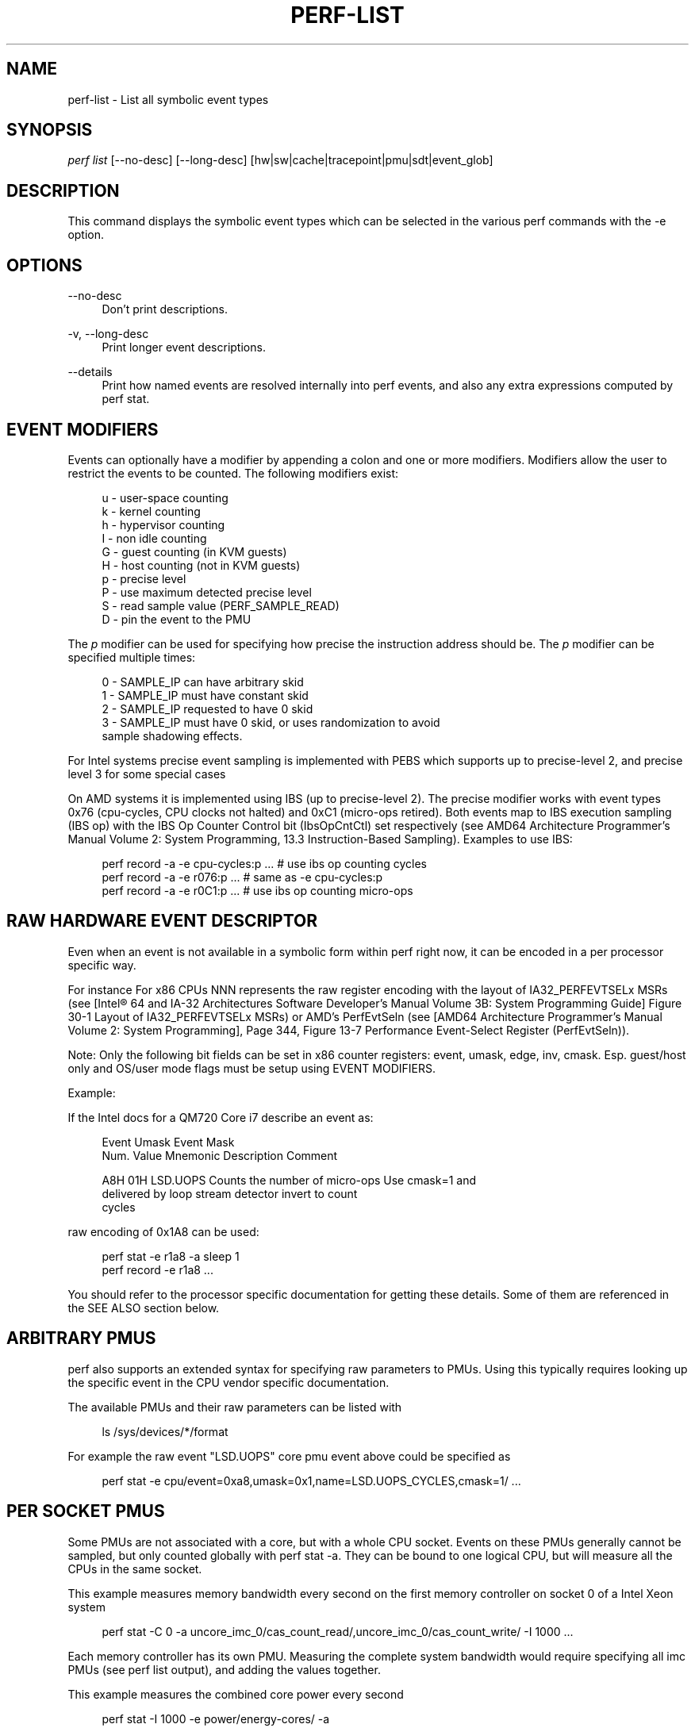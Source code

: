 '\" t
.\"     Title: perf-list
.\"    Author: [FIXME: author] [see http://docbook.sf.net/el/author]
.\" Generator: DocBook XSL Stylesheets v1.79.1 <http://docbook.sf.net/>
.\"      Date: 05/27/2019
.\"    Manual: perf Manual
.\"    Source: perf
.\"  Language: English
.\"
.TH "PERF\-LIST" "1" "05/27/2019" "perf" "perf Manual"
.\" -----------------------------------------------------------------
.\" * Define some portability stuff
.\" -----------------------------------------------------------------
.\" ~~~~~~~~~~~~~~~~~~~~~~~~~~~~~~~~~~~~~~~~~~~~~~~~~~~~~~~~~~~~~~~~~
.\" http://bugs.debian.org/507673
.\" http://lists.gnu.org/archive/html/groff/2009-02/msg00013.html
.\" ~~~~~~~~~~~~~~~~~~~~~~~~~~~~~~~~~~~~~~~~~~~~~~~~~~~~~~~~~~~~~~~~~
.ie \n(.g .ds Aq \(aq
.el       .ds Aq '
.\" -----------------------------------------------------------------
.\" * set default formatting
.\" -----------------------------------------------------------------
.\" disable hyphenation
.nh
.\" disable justification (adjust text to left margin only)
.ad l
.\" -----------------------------------------------------------------
.\" * MAIN CONTENT STARTS HERE *
.\" -----------------------------------------------------------------
.SH "NAME"
perf-list \- List all symbolic event types
.SH "SYNOPSIS"
.sp
.nf
\fIperf list\fR [\-\-no\-desc] [\-\-long\-desc] [hw|sw|cache|tracepoint|pmu|sdt|event_glob]
.fi
.SH "DESCRIPTION"
.sp
This command displays the symbolic event types which can be selected in the various perf commands with the \-e option\&.
.SH "OPTIONS"
.PP
\-\-no\-desc
.RS 4
Don\(cqt print descriptions\&.
.RE
.PP
\-v, \-\-long\-desc
.RS 4
Print longer event descriptions\&.
.RE
.PP
\-\-details
.RS 4
Print how named events are resolved internally into perf events, and also any extra expressions computed by perf stat\&.
.RE
.SH "EVENT MODIFIERS"
.sp
Events can optionally have a modifier by appending a colon and one or more modifiers\&. Modifiers allow the user to restrict the events to be counted\&. The following modifiers exist:
.sp
.if n \{\
.RS 4
.\}
.nf
u \- user\-space counting
k \- kernel counting
h \- hypervisor counting
I \- non idle counting
G \- guest counting (in KVM guests)
H \- host counting (not in KVM guests)
p \- precise level
P \- use maximum detected precise level
S \- read sample value (PERF_SAMPLE_READ)
D \- pin the event to the PMU
.fi
.if n \{\
.RE
.\}
.sp
The \fIp\fR modifier can be used for specifying how precise the instruction address should be\&. The \fIp\fR modifier can be specified multiple times:
.sp
.if n \{\
.RS 4
.\}
.nf
0 \- SAMPLE_IP can have arbitrary skid
1 \- SAMPLE_IP must have constant skid
2 \- SAMPLE_IP requested to have 0 skid
3 \- SAMPLE_IP must have 0 skid, or uses randomization to avoid
    sample shadowing effects\&.
.fi
.if n \{\
.RE
.\}
.sp
For Intel systems precise event sampling is implemented with PEBS which supports up to precise\-level 2, and precise level 3 for some special cases
.sp
On AMD systems it is implemented using IBS (up to precise\-level 2)\&. The precise modifier works with event types 0x76 (cpu\-cycles, CPU clocks not halted) and 0xC1 (micro\-ops retired)\&. Both events map to IBS execution sampling (IBS op) with the IBS Op Counter Control bit (IbsOpCntCtl) set respectively (see AMD64 Architecture Programmer\(cqs Manual Volume 2: System Programming, 13\&.3 Instruction\-Based Sampling)\&. Examples to use IBS:
.sp
.if n \{\
.RS 4
.\}
.nf
perf record \-a \-e cpu\-cycles:p \&.\&.\&.    # use ibs op counting cycles
perf record \-a \-e r076:p \&.\&.\&.          # same as \-e cpu\-cycles:p
perf record \-a \-e r0C1:p \&.\&.\&.          # use ibs op counting micro\-ops
.fi
.if n \{\
.RE
.\}
.SH "RAW HARDWARE EVENT DESCRIPTOR"
.sp
Even when an event is not available in a symbolic form within perf right now, it can be encoded in a per processor specific way\&.
.sp
For instance For x86 CPUs NNN represents the raw register encoding with the layout of IA32_PERFEVTSELx MSRs (see [Intel\(rg 64 and IA\-32 Architectures Software Developer\(cqs Manual Volume 3B: System Programming Guide] Figure 30\-1 Layout of IA32_PERFEVTSELx MSRs) or AMD\(cqs PerfEvtSeln (see [AMD64 Architecture Programmer\(cqs Manual Volume 2: System Programming], Page 344, Figure 13\-7 Performance Event\-Select Register (PerfEvtSeln))\&.
.sp
Note: Only the following bit fields can be set in x86 counter registers: event, umask, edge, inv, cmask\&. Esp\&. guest/host only and OS/user mode flags must be setup using EVENT MODIFIERS\&.
.sp
Example:
.sp
If the Intel docs for a QM720 Core i7 describe an event as:
.sp
.if n \{\
.RS 4
.\}
.nf
Event  Umask  Event Mask
Num\&.   Value  Mnemonic    Description                        Comment
.fi
.if n \{\
.RE
.\}
.sp
.if n \{\
.RS 4
.\}
.nf
A8H      01H  LSD\&.UOPS    Counts the number of micro\-ops     Use cmask=1 and
                          delivered by loop stream detector  invert to count
                                                             cycles
.fi
.if n \{\
.RE
.\}
.sp
raw encoding of 0x1A8 can be used:
.sp
.if n \{\
.RS 4
.\}
.nf
perf stat \-e r1a8 \-a sleep 1
perf record \-e r1a8 \&.\&.\&.
.fi
.if n \{\
.RE
.\}
.sp
You should refer to the processor specific documentation for getting these details\&. Some of them are referenced in the SEE ALSO section below\&.
.SH "ARBITRARY PMUS"
.sp
perf also supports an extended syntax for specifying raw parameters to PMUs\&. Using this typically requires looking up the specific event in the CPU vendor specific documentation\&.
.sp
The available PMUs and their raw parameters can be listed with
.sp
.if n \{\
.RS 4
.\}
.nf
ls /sys/devices/*/format
.fi
.if n \{\
.RE
.\}
.sp
For example the raw event "LSD\&.UOPS" core pmu event above could be specified as
.sp
.if n \{\
.RS 4
.\}
.nf
perf stat \-e cpu/event=0xa8,umask=0x1,name=LSD\&.UOPS_CYCLES,cmask=1/ \&.\&.\&.
.fi
.if n \{\
.RE
.\}
.SH "PER SOCKET PMUS"
.sp
Some PMUs are not associated with a core, but with a whole CPU socket\&. Events on these PMUs generally cannot be sampled, but only counted globally with perf stat \-a\&. They can be bound to one logical CPU, but will measure all the CPUs in the same socket\&.
.sp
This example measures memory bandwidth every second on the first memory controller on socket 0 of a Intel Xeon system
.sp
.if n \{\
.RS 4
.\}
.nf
perf stat \-C 0 \-a uncore_imc_0/cas_count_read/,uncore_imc_0/cas_count_write/ \-I 1000 \&.\&.\&.
.fi
.if n \{\
.RE
.\}
.sp
Each memory controller has its own PMU\&. Measuring the complete system bandwidth would require specifying all imc PMUs (see perf list output), and adding the values together\&.
.sp
This example measures the combined core power every second
.sp
.if n \{\
.RS 4
.\}
.nf
perf stat \-I 1000 \-e power/energy\-cores/  \-a
.fi
.if n \{\
.RE
.\}
.SH "ACCESS RESTRICTIONS"
.sp
For non root users generally only context switched PMU events are available\&. This is normally only the events in the cpu PMU, the predefined events like cycles and instructions and some software events\&.
.sp
Other PMUs and global measurements are normally root only\&. Some event qualifiers, such as "any", are also root only\&.
.sp
This can be overriden by setting the kernel\&.perf_event_paranoid sysctl to \-1, which allows non root to use these events\&.
.sp
For accessing trace point events perf needs to have read access to /sys/kernel/debug/tracing, even when perf_event_paranoid is in a relaxed setting\&.
.SH "TRACING"
.sp
Some PMUs control advanced hardware tracing capabilities, such as Intel PT, that allows low overhead execution tracing\&. These are described in a separate intel\-pt\&.txt document\&.
.SH "PARAMETERIZED EVENTS"
.sp
Some pmu events listed by \fIperf\-list\fR will be displayed with \fI?\fR in them\&. For example:
.sp
.if n \{\
.RS 4
.\}
.nf
hv_gpci/dtbp_ptitc,phys_processor_idx=?/
.fi
.if n \{\
.RE
.\}
.sp
This means that when provided as an event, a value for \fI?\fR must also be supplied\&. For example:
.sp
.if n \{\
.RS 4
.\}
.nf
perf stat \-C 0 \-e \*(Aqhv_gpci/dtbp_ptitc,phys_processor_idx=0x2/\*(Aq \&.\&.\&.
.fi
.if n \{\
.RE
.\}
.SH "EVENT GROUPS"
.sp
Perf supports time based multiplexing of events, when the number of events active exceeds the number of hardware performance counters\&. Multiplexing can cause measurement errors when the workload changes its execution profile\&.
.sp
When metrics are computed using formulas from event counts, it is useful to ensure some events are always measured together as a group to minimize multiplexing errors\&. Event groups can be specified using { }\&.
.sp
.if n \{\
.RS 4
.\}
.nf
perf stat \-e \*(Aq{instructions,cycles}\*(Aq \&.\&.\&.
.fi
.if n \{\
.RE
.\}
.sp
The number of available performance counters depend on the CPU\&. A group cannot contain more events than available counters\&. For example Intel Core CPUs typically have four generic performance counters for the core, plus three fixed counters for instructions, cycles and ref\-cycles\&. Some special events have restrictions on which counter they can schedule, and may not support multiple instances in a single group\&. When too many events are specified in the group none of them will not be measured\&.
.sp
Globally pinned events can limit the number of counters available for other groups\&. On x86 systems, the NMI watchdog pins a counter by default\&. The nmi watchdog can be disabled as root with
.sp
.if n \{\
.RS 4
.\}
.nf
echo 0 > /proc/sys/kernel/nmi_watchdog
.fi
.if n \{\
.RE
.\}
.sp
Events from multiple different PMUs cannot be mixed in a group, with some exceptions for software events\&.
.SH "LEADER SAMPLING"
.sp
perf also supports group leader sampling using the :S specifier\&.
.sp
.if n \{\
.RS 4
.\}
.nf
perf record \-e \*(Aq{cycles,instructions}:S\*(Aq \&.\&.\&.
perf report \-\-group
.fi
.if n \{\
.RE
.\}
.sp
Normally all events in a event group sample, but with :S only the first event (the leader) samples, and it only reads the values of the other events in the group\&.
.SH "OPTIONS"
.sp
Without options all known events will be listed\&.
.sp
To limit the list use:
.sp
.RS 4
.ie n \{\
\h'-04' 1.\h'+01'\c
.\}
.el \{\
.sp -1
.IP "  1." 4.2
.\}
\fIhw\fR
or
\fIhardware\fR
to list hardware events such as cache\-misses, etc\&.
.RE
.sp
.RS 4
.ie n \{\
\h'-04' 2.\h'+01'\c
.\}
.el \{\
.sp -1
.IP "  2." 4.2
.\}
\fIsw\fR
or
\fIsoftware\fR
to list software events such as context switches, etc\&.
.RE
.sp
.RS 4
.ie n \{\
\h'-04' 3.\h'+01'\c
.\}
.el \{\
.sp -1
.IP "  3." 4.2
.\}
\fIcache\fR
or
\fIhwcache\fR
to list hardware cache events such as L1\-dcache\-loads, etc\&.
.RE
.sp
.RS 4
.ie n \{\
\h'-04' 4.\h'+01'\c
.\}
.el \{\
.sp -1
.IP "  4." 4.2
.\}
\fItracepoint\fR
to list all tracepoint events, alternatively use
\fIsubsys_glob:event_glob\fR
to filter by tracepoint subsystems such as sched, block, etc\&.
.RE
.sp
.RS 4
.ie n \{\
\h'-04' 5.\h'+01'\c
.\}
.el \{\
.sp -1
.IP "  5." 4.2
.\}
\fIpmu\fR
to print the kernel supplied PMU events\&.
.RE
.sp
.RS 4
.ie n \{\
\h'-04' 6.\h'+01'\c
.\}
.el \{\
.sp -1
.IP "  6." 4.2
.\}
\fIsdt\fR
to list all Statically Defined Tracepoint events\&.
.RE
.sp
.RS 4
.ie n \{\
\h'-04' 7.\h'+01'\c
.\}
.el \{\
.sp -1
.IP "  7." 4.2
.\}
If none of the above is matched, it will apply the supplied glob to all events, printing the ones that match\&.
.RE
.sp
.RS 4
.ie n \{\
\h'-04' 8.\h'+01'\c
.\}
.el \{\
.sp -1
.IP "  8." 4.2
.\}
As a last resort, it will do a substring search in all event names\&.
.RE
.sp
One or more types can be used at the same time, listing the events for the types specified\&.
.sp
Support raw format:
.sp
.RS 4
.ie n \{\
\h'-04' 1.\h'+01'\c
.\}
.el \{\
.sp -1
.IP "  1." 4.2
.\}
\fI\-\-raw\-dump\fR, shows the raw\-dump of all the events\&.
.RE
.sp
.RS 4
.ie n \{\
\h'-04' 2.\h'+01'\c
.\}
.el \{\
.sp -1
.IP "  2." 4.2
.\}
\fI\-\-raw\-dump [hw|sw|cache|tracepoint|pmu|event_glob]\fR, shows the raw\-dump of a certain kind of events\&.
.RE
.SH "SEE ALSO"
.sp
\fBperf-stat\fR(1), \fBperf-top\fR(1), \fBperf-record\fR(1), \m[blue]\fBIntel\(rg 64 and IA\-32 Architectures Software Developer\(cqs Manual Volume 3B: System Programming Guide\fR\m[]\&\s-2\u[1]\d\s+2, \m[blue]\fBAMD64 Architecture Programmer\(cqs Manual Volume 2: System Programming\fR\m[]\&\s-2\u[2]\d\s+2
.SH "NOTES"
.IP " 1." 4
Intel\(rg 64 and IA-32 Architectures Software Developer\(cqs Manual Volume 3B: System Programming Guide
.RS 4
\%http://www.intel.com/sdm/
.RE
.IP " 2." 4
AMD64 Architecture Programmer\(cqs Manual Volume 2: System Programming
.RS 4
\%http://support.amd.com/us/Processor_TechDocs/24593_APM_v2.pdf
.RE

